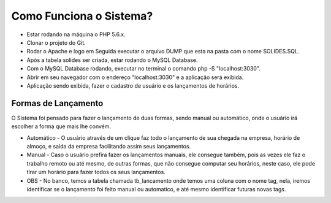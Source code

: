 ###################
Como Funciona o Sistema?
###################

- Estar rodando na máquina o PHP 5.6.x.
- Clonar o projeto do Git.
- Rodar o Apache e logo em Seguida executar o arquivo DUMP que esta na pasta com o nome SOLIDES.SQL.
- Após a tabela solides ser criada, estar rodando o MySQL Database.
- Com o MySQL Database rodando, executar no terminal o comando php -S "localhost:3030".
- Abrir em seu navegador com o endereço "localhost:3030" e a aplicação será exibida.
- Aplicação sendo exibida, fazer o cadastro de usuário e os lançamentos de horários.

*******************
Formas de Lançamento
*******************
O Sistema foi pensado para fazer o lançamento de duas formas, sendo manual ou automático, 
onde o usuário irá escolher a forma que mais lhe convém.

- Automático - O usuário através de um clique faz todo o lançamento de sua chegada na empresa, horário de almoço, e saída da empresa facilitando assim seus lançamentos.

- Manual - Caso o usuário prefira fazer os lançamentos manuais, ele consegue também, pois as vezes ele faz o trabalho remoto ou até mesmo, de outras formas, que não consegue computar seu horários, neste caso, ele pode tirar um horário para fazer todos os seus lançamentos.

- OBS - No banco, temos a tabela chamada tb_lancamento onde temos uma coluna com o nome tag, nela, iremos identificar se o lançamento foi feito manual ou automatico, e até mesmo identificar futuras novas tags.
